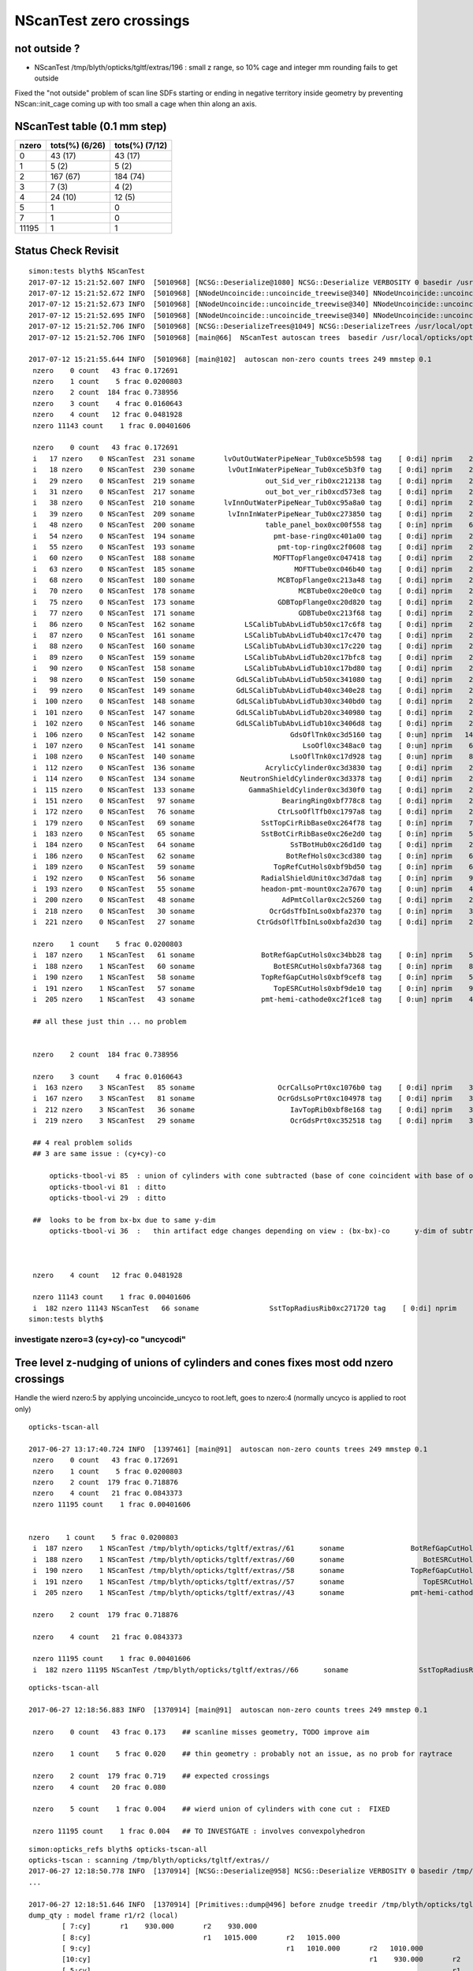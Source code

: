 NScanTest zero crossings
============================

not outside ?
------------------

* NScanTest /tmp/blyth/opticks/tgltf/extras/196  : small z range, so 10% cage and integer mm rounding fails to get outside

Fixed the "not outside" problem of scan line SDFs starting or ending in negative territory inside geometry 
by preventing NScan::init_cage coming up with too small a cage when thin along an axis.





NScanTest table (0.1 mm step)
--------------------------------


==========  =================  ===============
 nzero        tots(%) (6/26)    tots(%) (7/12) 
==========  =================  ===============
  0            43 (17)           43 (17)
  1             5  (2)            5 (2)
  2           167 (67)           184 (74)
  3             7  (3)             4 (2)
  4            24 (10)            12 (5)
  5             1                  0
  7             1                  0
 11195          1                  1
==========  =================  ===============



Status Check Revisit
---------------------




::

    simon:tests blyth$ NScanTest 
    2017-07-12 15:21:52.607 INFO  [5010968] [NCSG::Deserialize@1080] NCSG::Deserialize VERBOSITY 0 basedir /usr/local/opticks/opticksdata/export/DayaBay_VGDX_20140414-1300/extras txtpath /usr/local/opticks/opticksdata/export/DayaBay_VGDX_20140414-1300/extras/csg.txt nbnd 249
    2017-07-12 15:21:52.672 INFO  [5010968] [NNodeUncoincide::uncoincide_treewise@340] NNodeUncoincide::uncoincide_tree TRYING root.left UNCOINCIDE_UNCYCO  root union difference cylinder cone  left union cylinder  right cone 
    2017-07-12 15:21:52.673 INFO  [5010968] [NNodeUncoincide::uncoincide_treewise@340] NNodeUncoincide::uncoincide_tree TRYING root.left UNCOINCIDE_UNCYCO  root union difference cylinder cone  left union cylinder  right cone 
    2017-07-12 15:21:52.695 INFO  [5010968] [NNodeUncoincide::uncoincide_treewise@340] NNodeUncoincide::uncoincide_tree TRYING root.left UNCOINCIDE_UNCYCO  root union difference cylinder cone  left union cylinder  right cone 
    2017-07-12 15:21:52.706 INFO  [5010968] [NCSG::DeserializeTrees@1049] NCSG::DeserializeTrees /usr/local/opticks/opticksdata/export/DayaBay_VGDX_20140414-1300/extras found trees : 249
    2017-07-12 15:21:52.706 INFO  [5010968] [main@66]  NScanTest autoscan trees  basedir /usr/local/opticks/opticksdata/export/DayaBay_VGDX_20140414-1300/extras ntree 249 verbosity 0

    2017-07-12 15:21:55.644 INFO  [5010968] [main@102]  autoscan non-zero counts trees 249 mmstep 0.1
     nzero    0 count   43 frac 0.172691
     nzero    1 count    5 frac 0.0200803
     nzero    2 count  184 frac 0.738956
     nzero    3 count    4 frac 0.0160643
     nzero    4 count   12 frac 0.0481928
     nzero 11143 count    1 frac 0.00401606

     nzero    0 count   43 frac 0.172691
     i   17 nzero    0 NScanTest  231 soname       lvOutOutWaterPipeNear_Tub0xce5b598 tag    [ 0:di] nprim    2 typ difference cylinder  msg 
     i   18 nzero    0 NScanTest  230 soname        lvOutInWaterPipeNear_Tub0xce5b3f0 tag    [ 0:di] nprim    2 typ difference cylinder  msg 
     i   29 nzero    0 NScanTest  219 soname                 out_Sid_ver_rib0xc212138 tag    [ 0:di] nprim    2 typ     difference box3  msg 
     i   31 nzero    0 NScanTest  217 soname                 out_bot_ver_rib0xcd573e8 tag    [ 0:di] nprim    2 typ     difference box3  msg 
     i   38 nzero    0 NScanTest  210 soname       lvInnOutWaterPipeNear_Tub0xc95a8a0 tag    [ 0:di] nprim    2 typ difference cylinder  msg 
     i   39 nzero    0 NScanTest  209 soname        lvInnInWaterPipeNear_Tub0xc273850 tag    [ 0:di] nprim    2 typ difference cylinder  msg 
     i   48 nzero    0 NScanTest  200 soname                 table_panel_box0xc00f558 tag    [ 0:in] nprim    6 typ   intersection box3  msg 
     i   54 nzero    0 NScanTest  194 soname                   pmt-base-ring0xc401a00 tag    [ 0:di] nprim    2 typ difference cylinder  msg 
     i   55 nzero    0 NScanTest  193 soname                    pmt-top-ring0xc2f0608 tag    [ 0:di] nprim    2 typ difference cylinder  msg 
     i   60 nzero    0 NScanTest  188 soname                   MOFTTopFlange0xc047418 tag    [ 0:di] nprim    2 typ difference cylinder  msg 
     i   63 nzero    0 NScanTest  185 soname                        MOFTTube0xc046b40 tag    [ 0:di] nprim    2 typ difference cylinder  msg 
     i   68 nzero    0 NScanTest  180 soname                    MCBTopFlange0xc213a48 tag    [ 0:di] nprim    2 typ difference cylinder  msg 
     i   70 nzero    0 NScanTest  178 soname                         MCBTube0xc20e0c0 tag    [ 0:di] nprim    2 typ difference cylinder  msg 
     i   75 nzero    0 NScanTest  173 soname                    GDBTopFlange0xc20d820 tag    [ 0:di] nprim    2 typ difference cylinder  msg 
     i   77 nzero    0 NScanTest  171 soname                         GDBTube0xc213f68 tag    [ 0:di] nprim    2 typ difference cylinder  msg 
     i   86 nzero    0 NScanTest  162 soname            LSCalibTubAbvLidTub50xc17c6f8 tag    [ 0:di] nprim    2 typ difference cylinder  msg 
     i   87 nzero    0 NScanTest  161 soname            LSCalibTubAbvLidTub40xc17c470 tag    [ 0:di] nprim    2 typ difference cylinder  msg 
     i   88 nzero    0 NScanTest  160 soname            LSCalibTubAbvLidTub30xc17c220 tag    [ 0:di] nprim    2 typ difference cylinder  msg 
     i   89 nzero    0 NScanTest  159 soname            LSCalibTubAbvLidTub20xc17bfc8 tag    [ 0:di] nprim    2 typ difference cylinder  msg 
     i   90 nzero    0 NScanTest  158 soname            LSCalibTubAbvLidTub10xc17bd80 tag    [ 0:di] nprim    2 typ difference cylinder  msg 
     i   98 nzero    0 NScanTest  150 soname          GdLSCalibTubAbvLidTub50xc341080 tag    [ 0:di] nprim    2 typ difference cylinder  msg 
     i   99 nzero    0 NScanTest  149 soname          GdLSCalibTubAbvLidTub40xc340e28 tag    [ 0:di] nprim    2 typ difference cylinder  msg 
     i  100 nzero    0 NScanTest  148 soname          GdLSCalibTubAbvLidTub30xc340bd0 tag    [ 0:di] nprim    2 typ difference cylinder  msg 
     i  101 nzero    0 NScanTest  147 soname          GdLSCalibTubAbvLidTub20xc340980 tag    [ 0:di] nprim    2 typ difference cylinder  msg 
     i  102 nzero    0 NScanTest  146 soname          GdLSCalibTubAbvLidTub10xc3406d8 tag    [ 0:di] nprim    2 typ difference cylinder  msg 
     i  106 nzero    0 NScanTest  142 soname                       GdsOflTnk0xc3d5160 tag    [ 0:un] nprim   14 typ union intersection cylinder  msg 
     i  107 nzero    0 NScanTest  141 soname                          LsoOfl0xc348ac0 tag    [ 0:un] nprim    6 typ union difference cylinder  msg 
     i  108 nzero    0 NScanTest  140 soname                       LsoOflTnk0xc17d928 tag    [ 0:un] nprim    8 typ union intersection cylinder  msg 
     i  112 nzero    0 NScanTest  136 soname                 AcrylicCylinder0xc3d3830 tag    [ 0:di] nprim    2 typ difference cylinder  msg 
     i  114 nzero    0 NScanTest  134 soname           NeutronShieldCylinder0xc3d3378 tag    [ 0:di] nprim    2 typ difference cylinder  msg 
     i  115 nzero    0 NScanTest  133 soname             GammaShieldCylinder0xc3d30f0 tag    [ 0:di] nprim    2 typ difference cylinder  msg 
     i  151 nzero    0 NScanTest   97 soname                     BearingRing0xbf778c8 tag    [ 0:di] nprim    2 typ difference cylinder  msg 
     i  172 nzero    0 NScanTest   76 soname                    CtrLsoOflTfb0xc1797a8 tag    [ 0:di] nprim    2 typ difference cylinder  msg 
     i  179 nzero    0 NScanTest   69 soname                SstTopCirRibBase0xc264f78 tag    [ 0:in] nprim    7 typ intersection cylinder box3 convexpolyhedron  msg 
     i  183 nzero    0 NScanTest   65 soname                SstBotCirRibBase0xc26e2d0 tag    [ 0:in] nprim    5 typ intersection cylinder box3 convexpolyhedron  msg 
     i  184 nzero    0 NScanTest   64 soname                       SsTBotHub0xc26d1d0 tag    [ 0:di] nprim    2 typ difference cylinder  msg 
     i  186 nzero    0 NScanTest   62 soname                      BotRefHols0xc3cd380 tag    [ 0:in] nprim    6 typ intersection cylinder box3  msg 
     i  189 nzero    0 NScanTest   59 soname                   TopRefCutHols0xbf9bd50 tag    [ 0:in] nprim    6 typ intersection cylinder  msg 
     i  192 nzero    0 NScanTest   56 soname                RadialShieldUnit0xc3d7da8 tag    [ 0:in] nprim    9 typ intersection cylinder convexpolyhedron  msg 
     i  193 nzero    0 NScanTest   55 soname                headon-pmt-mount0xc2a7670 tag    [ 0:un] nprim    4 typ union difference cylinder  msg 
     i  200 nzero    0 NScanTest   48 soname                     AdPmtCollar0xc2c5260 tag    [ 0:di] nprim    2 typ difference cylinder  msg 
     i  218 nzero    0 NScanTest   30 soname                  OcrGdsTfbInLso0xbfa2370 tag    [ 0:in] nprim    3 typ intersection difference cylinder cone  msg 
     i  221 nzero    0 NScanTest   27 soname               CtrGdsOflTfbInLso0xbfa2d30 tag    [ 0:di] nprim    2 typ difference cylinder  msg 

     nzero    1 count    5 frac 0.0200803
     i  187 nzero    1 NScanTest   61 soname                BotRefGapCutHols0xc34bb28 tag    [ 0:in] nprim    5 typ intersection box3 disc  msg 
     i  188 nzero    1 NScanTest   60 soname                   BotESRCutHols0xbfa7368 tag    [ 0:in] nprim    8 typ intersection box3 disc  msg 
     i  190 nzero    1 NScanTest   58 soname                TopRefGapCutHols0xbf9cef8 tag    [ 0:in] nprim    5 typ   intersection disc  msg 
     i  191 nzero    1 NScanTest   57 soname                   TopESRCutHols0xbf9de10 tag    [ 0:in] nprim    9 typ   intersection disc  msg 
     i  205 nzero    1 NScanTest   43 soname                pmt-hemi-cathode0xc2f1ce8 tag    [ 0:un] nprim    4 typ union difference zsphere  msg 

     ## all these just thin ... no problem


     nzero    2 count  184 frac 0.738956

     nzero    3 count    4 frac 0.0160643
     i  163 nzero    3 NScanTest   85 soname                    OcrCalLsoPrt0xc1076b0 tag    [ 0:di] nprim    3 typ union difference cylinder cone  msg 
     i  167 nzero    3 NScanTest   81 soname                    OcrGdsLsoPrt0xc104978 tag    [ 0:di] nprim    3 typ union difference cylinder cone  msg 
     i  212 nzero    3 NScanTest   36 soname                       IavTopRib0xbf8e168 tag    [ 0:di] nprim    3 typ difference cone box3  msg 
     i  219 nzero    3 NScanTest   29 soname                       OcrGdsPrt0xc352518 tag    [ 0:di] nprim    3 typ union difference cylinder cone  msg 

     ## 4 real problem solids
     ## 3 are same issue : (cy+cy)-co
        
         opticks-tbool-vi 85  : union of cylinders with cone subtracted (base of cone coincident with base of one cylinder)
         opticks-tbool-vi 81  : ditto 
         opticks-tbool-vi 29  : ditto 

     ##  looks to be from bx-bx due to same y-dim
         opticks-tbool-vi 36  :   thin artifact edge changes depending on view : (bx-bx)-co      y-dim of subtracted boxes are same
        


     nzero    4 count   12 frac 0.0481928

     nzero 11143 count    1 frac 0.00401606
     i  182 nzero 11143 NScanTest   66 soname                 SstTopRadiusRib0xc271720 tag    [ 0:di] nprim    3 typ difference box3 convexpolyhedron  msg 
    simon:tests blyth$ 



investigate nzero=3  (cy+cy)-co  "uncycodi"
~~~~~~~~~~~~~~~~~~~~~~~~~~~~~~~~~~~~~~~~~~~~~






Tree level z-nudging of unions of cylinders and cones fixes most odd nzero crossings
-----------------------------------------------------------------------------------------

Handle the wierd nzero:5 by applying uncoincide_uncyco to root.left, goes to nzero:4
(normally uncyco is applied to root only)

::

    opticks-tscan-all

    2017-06-27 13:17:40.724 INFO  [1397461] [main@91]  autoscan non-zero counts trees 249 mmstep 0.1
     nzero    0 count   43 frac 0.172691
     nzero    1 count    5 frac 0.0200803
     nzero    2 count  179 frac 0.718876
     nzero    4 count   21 frac 0.0843373
     nzero 11195 count    1 frac 0.00401606


    nzero    1 count    5 frac 0.0200803
     i  187 nzero    1 NScanTest /tmp/blyth/opticks/tgltf/extras//61      soname                BotRefGapCutHols0xc34bb28 tag    [ 0:in] nprim    5 typ intersection box3 disc  msg 
     i  188 nzero    1 NScanTest /tmp/blyth/opticks/tgltf/extras//60      soname                   BotESRCutHols0xbfa7368 tag    [ 0:in] nprim    8 typ intersection box3 disc  msg 
     i  190 nzero    1 NScanTest /tmp/blyth/opticks/tgltf/extras//58      soname                TopRefGapCutHols0xbf9cef8 tag    [ 0:in] nprim    5 typ   intersection disc  msg 
     i  191 nzero    1 NScanTest /tmp/blyth/opticks/tgltf/extras//57      soname                   TopESRCutHols0xbf9de10 tag    [ 0:in] nprim    9 typ   intersection disc  msg 
     i  205 nzero    1 NScanTest /tmp/blyth/opticks/tgltf/extras//43      soname                pmt-hemi-cathode0xc2f1ce8 tag    [ 0:un] nprim    4 typ union difference zsphere  msg 

     nzero    2 count  179 frac 0.718876

     nzero    4 count   21 frac 0.0843373

     nzero 11195 count    1 frac 0.00401606
     i  182 nzero 11195 NScanTest /tmp/blyth/opticks/tgltf/extras//66      soname                 SstTopRadiusRib0xc271720 tag    [ 0:di] nprim    3 typ difference box3 convexpolyhedron  msg 



::

    opticks-tscan-all

    2017-06-27 12:18:56.883 INFO  [1370914] [main@91]  autoscan non-zero counts trees 249 mmstep 0.1

     nzero    0 count   43 frac 0.173    ## scanline misses geometry, TODO improve aim

     nzero    1 count    5 frac 0.020    ## thin geometry : probably not an issue, as no prob for raytrace  

     nzero    2 count  179 frac 0.719    ## expected crossings 
     nzero    4 count   20 frac 0.080

     nzero    5 count    1 frac 0.004    ## wierd union of cylinders with cone cut :  FIXED 

     nzero 11195 count    1 frac 0.004   ## TO INVESTGATE : involves convexpolyhedron 



::

    simon:opticks_refs blyth$ opticks-tscan-all
    opticks-tscan : scanning /tmp/blyth/opticks/tgltf/extras//
    2017-06-27 12:18:50.778 INFO  [1370914] [NCSG::Deserialize@958] NCSG::Deserialize VERBOSITY 0 basedir /tmp/blyth/opticks/tgltf/extras// txtpath /tmp/blyth/opticks/tgltf/extras//csg.txt nbnd 249
    ...

    2017-06-27 12:18:51.646 INFO  [1370914] [Primitives::dump@496] before znudge treedir /tmp/blyth/opticks/tgltf/extras//145 typmsk union cylinder  nprim 6 znudge_count 0 verbosity 0
    dump_qty : model frame r1/r2 (local) 
            [ 7:cy]       r1    930.000       r2    930.000
            [ 8:cy]                           r1   1015.000       r2   1015.000
            [ 9:cy]                                               r1   1010.000       r2   1010.000
            [10:cy]                                                                   r1    930.000       r2    930.000
            [ 5:cy]                                                                                       r1    380.000       r2    380.000
            [ 6:cy]                                                                                                           r1    400.300       r2    400.300
    dump_qty : bbox.min/max.z (globally transformed) 
            [ 7:cy] bb.min.z    -92.500 bb.max.z     92.500
            [ 8:cy]                     bb.min.z     92.500 bb.max.z    107.500
            [ 9:cy]                                         bb.min.z    107.500 bb.max.z    127.500
            [10:cy]                                                             bb.min.z    127.500 bb.max.z    177.500
            [ 5:cy]                                                                                 bb.min.z    177.500 bb.max.z    187.500
            [ 6:cy]                                                                                                     bb.min.z    187.500 bb.max.z    207.500
    dump_qty : bbox (globally transformed) 
            [ 7:cy] mi  (-930.00 -930.00  -92.50)  mx  ( 930.00  930.00   92.50) 
            [ 8:cy] mi  (-1015.00 -1015.00   92.50)  mx  (1015.00 1015.00  107.50) 
            [ 9:cy] mi  (-1010.00 -1010.00  107.50)  mx  (1010.00 1010.00  127.50) 
            [10:cy] mi  (-930.00 -930.00  127.50)  mx  ( 930.00  930.00  177.50) 
            [ 5:cy] mi  (-423.74 -274.40  177.50)  mx  ( 336.26  485.60  187.50) 
            [ 6:cy] mi  (-444.04 -294.70  187.50)  mx  ( 356.56  505.90  207.50) 
    dump_joins
     ja:         [ 7:cy] jb:         [ 8:cy] za:     92.500 zb:     92.500 join           COINCIDENT ra:    930.000 rb:   1015.000
     ja:         [ 8:cy] jb:         [ 9:cy] za:    107.500 zb:    107.500 join           COINCIDENT ra:   1015.000 rb:   1010.000
     ja:         [ 9:cy] jb:         [10:cy] za:    127.500 zb:    127.500 join           COINCIDENT ra:   1010.000 rb:    930.000
     ja:         [10:cy] jb:         [ 5:cy] za:    177.500 zb:    177.500 join           COINCIDENT ra:    930.000 rb:    380.000
     ja:         [ 5:cy] jb:         [ 6:cy] za:    187.500 zb:    187.500 join           COINCIDENT ra:    380.000 rb:    400.300


    2017-06-27 12:18:51.646 INFO  [1370914] [Primitives::dump@496] after znudge treedir /tmp/blyth/opticks/tgltf/extras//145 typmsk union cylinder  nprim 6 znudge_count 5 verbosity 0
    dump_qty : model frame r1/r2 (local) 
            [ 7:cy]       r1    930.000       r2    930.000
            [ 8:cy]                           r1   1015.000       r2   1015.000
            [ 9:cy]                                               r1   1010.000       r2   1010.000
            [10:cy]                                                                   r1    930.000       r2    930.000
            [ 5:cy]                                                                                       r1    380.000       r2    380.000
            [ 6:cy]                                                                                                           r1    400.300       r2    400.300
    dump_qty : bbox.min/max.z (globally transformed) 
            [ 7:cy] bb.min.z    -92.500 bb.max.z     93.500
            [ 8:cy]                     bb.min.z     92.500 bb.max.z    107.500
            [ 9:cy]                                         bb.min.z    106.500 bb.max.z    127.500
            [10:cy]                                                             bb.min.z    126.500 bb.max.z    177.500
            [ 5:cy]                                                                                 bb.min.z    176.500 bb.max.z    188.500
            [ 6:cy]                                                                                                     bb.min.z    187.500 bb.max.z    207.500
    dump_qty : bbox (globally transformed) 
            [ 7:cy] mi  (-930.00 -930.00  -92.50)  mx  ( 930.00  930.00   93.50) 
            [ 8:cy] mi  (-1015.00 -1015.00   92.50)  mx  (1015.00 1015.00  107.50) 
            [ 9:cy] mi  (-1010.00 -1010.00  106.50)  mx  (1010.00 1010.00  127.50) 
            [10:cy] mi  (-930.00 -930.00  126.50)  mx  ( 930.00  930.00  177.50) 
            [ 5:cy] mi  (-423.74 -274.40  176.50)  mx  ( 336.26  485.60  188.50) 
            [ 6:cy] mi  (-444.04 -294.70  187.50)  mx  ( 356.56  505.90  207.50) 
    dump_joins
     ja:         [ 7:cy] jb:         [ 8:cy] za:     93.500 zb:     92.500 join              OVERLAP ra:    930.000 rb:   1015.000
     ja:         [ 8:cy] jb:         [ 9:cy] za:    107.500 zb:    106.500 join              OVERLAP ra:   1015.000 rb:   1010.000
     ja:         [ 9:cy] jb:         [10:cy] za:    127.500 zb:    126.500 join              OVERLAP ra:   1010.000 rb:    930.000
     ja:         [10:cy] jb:         [ 5:cy] za:    177.500 zb:    176.500 join              OVERLAP ra:    930.000 rb:    380.000
     ja:         [ 5:cy] jb:         [ 6:cy] za:    188.500 zb:    187.500 join              OVERLAP ra:    380.000 rb:    400.300






lvidx 29 : wierd nzero 5
-----------------------------

* ~/opticks_refs/opticks_tscan_29_nzero_5_OcrGdsPrt.png
* ~/opticks_refs/opticks_tscan_29_ok_without_cone_subtraction.png

Without the cone subtraction the znudge works to uncoincide it.


::

   opticks-tscan 29 
   opticks-tbool 29      
   opticks-tbool-vi 29   # edit to just show cone, shows its extremly flat  


::

     62 tbool29--(){ cat << EOP
     63 
     64 import logging
     65 log = logging.getLogger(__name__)
     66 from opticks.ana.base import opticks_main
     67 from opticks.analytic.csg import CSG  
     68 args = opticks_main(csgpath="$TMP/tbool/29")
     69 
     70 CSG.boundary = args.testobject
     71 CSG.kwa = dict(verbosity="0", poly="IM", resolution="20")
     72 
     73 
     74 
     75 
     76 a = CSG("cylinder", param = [0.000,0.000,0.000,100.000],param1 = [0.000,160.000,0.000,0.000])
     77 b = CSG("cylinder", param = [0.000,0.000,0.000,150.000],param1 = [160.000,185.000,0.000,0.000])
     78 ab = CSG("union", left=a, right=b)
     79 
     80 c = CSG("cone", param = [1520.393,0.000,100.000,74.440],param1 = [0.000,0.000,0.000,0.000])
                               //   r1     z1    r2      z2

     81 c.transform = [[1.000,0.000,0.000,0.000],[0.000,1.000,0.000,0.000],[0.000,0.000,1.000,0.000],[-516.623,1247.237,37.220,1.000]]
     82 abc = CSG("difference", left=ab, right=c)
     83 
     84 
     85 
     86 
     87 
     88 obj = ab
     89 #obj = c
     90 
     91 con = CSG("sphere",  param=[0,0,0,10], container="1", containerscale="2", boundary=args.container , poly="HY", level="5" )
     92 CSG.Serialize([con, obj], args.csgpath )
     93 
     94 EOP
     95 }



Visualizing problem geometry
-------------------------------

tgltf-tt (sc.py) now standardly dumps tboolN.bash scripts into extras, so to 
view some geometry, use *opticks-tbool N* when N is the *lvid* index

::

    simon:opticks blyth$ t opticks-tbool
    opticks-tbool () 
    { 
        local msg="$FUNCNAME :";
        local lvid=${1:-0};
        local path=$TMP/tgltf/extras/${lvid}/tbool${lvid}.bash;
        echo $msg sourcing $path lvid $lvid;
        [ ! -f $path ] && echo $msg no such path && return;
        . $path;
        tbool${lvid}
    }


Visualize nzero 3,5,7
------------------------

::
     opticks-tbool 143   # etc..


     nzero    3 count    7 frac 0.0281125
     i  105 nzero    3 NScanTest /tmp/blyth/opticks/tgltf/extras/143      soname                          GdsOfl0xbf73918 tag    [ 0:un] msg   cy-cy big flat one, with small other 
     i  180 nzero    3 NScanTest /tmp/blyth/opticks/tgltf/extras/68       soname                       SstTopHub0xc2643d8 tag    [ 0:un] msg   cy-cy (flange like)
     i  194 nzero    3 NScanTest /tmp/blyth/opticks/tgltf/extras/54       soname                 headon-pmt-assy0xbf55198 tag    [ 0:un] msg   cy-cy (torch shape, speckles visible in raytrace)
     i  206 nzero    3 NScanTest /tmp/blyth/opticks/tgltf/extras/42       soname                             oav0xc2ed7c8 tag    [ 0:un] msg   cy-co-cy ? with lip 
     i  211 nzero    3 NScanTest /tmp/blyth/opticks/tgltf/extras/37       soname                             lso0xc028a38 tag    [ 0:un] msg   cy-co-cy
     i  222 nzero    3 NScanTest /tmp/blyth/opticks/tgltf/extras/26       soname                 CtrGdsOflBotClp0xbf5dec0 tag    [ 0:un] msg   cy-cy   squat   
     i  226 nzero    3 NScanTest /tmp/blyth/opticks/tgltf/extras/22       soname                             gds0xc28d3f0 tag    [ 0:un] msg   cy-co-cy

     nzero    5 count    1 frac 0.00401606
     i  219 nzero    5 NScanTest /tmp/blyth/opticks/tgltf/extras/29       soname                       OcrGdsPrt0xc352518 tag    [ 0:di] msg  wierd one, ~3 cy with visibly sliced cut 

     nzero    7 count    1 frac 0.00401606
     i  103 nzero    7 NScanTest /tmp/blyth/opticks/tgltf/extras/145      soname                 OflTnkContainer0xc17cf50 tag    [ 0:un] msg   stack of plates cy




With some uncoincidencing
--------------------------

prim/prim uncoincidencing only manages to fix a few... 
need to be able to uncoincide with one of em a union ?

* hmm will mostly be pure uniontree, so can order 
  all the primitives in z and look for bbox coincidence one 
  by one


::

    2017-06-26 19:08:49.914 INFO  [1278367] [main@91]  autoscan non-zero counts trees 249 mmstep 0.1
     nzero    0 count   43 frac 0.1727
     nzero    1 count    5 frac 0.0201
     nzero    2 count  171 frac 0.6867
     nzero    3 count    7 frac 0.0281
     nzero    4 count   22 frac 0.0884
     nzero 11195 count    1 frac 0.0040


Central x,y -z to +z scanline
-----------------------------------

* nzero 2 and 4 are expected crossings 

* nzero 0, mostly differences, the single scanline failed to find geometry... need multiple scan lines
* nzero 1, very thin geometry : probably not an issue, as ray trace intersects is not bothered by scan step size issues
* nzero 3, unions : extra internal surfaces is a major issue that needs fixing


::

    delta:ana blyth$ NScanTest /tmp/blyth/opticks/tgltf/extras
    2017-06-26 10:36:55.130 INFO  [1112314] [NCSG::Deserialize@928] NCSG::Deserialize VERBOSITY 0 basedir /tmp/blyth/opticks/tgltf/extras txtpath /tmp/blyth/opticks/tgltf/extras/csg.txt nbnd 249
    2017-06-26 10:36:55.229 INFO  [1112314] [NCSG::DeserializeTrees@897] NCSG::DeserializeTrees /tmp/blyth/opticks/tgltf/extras found trees : 249
    2017-06-26 10:36:55.229 INFO  [1112314] [main@55]  NScanTest autoscan trees  basedir /tmp/blyth/opticks/tgltf/extras ntree 249 verbosity 0
    ...
    2017-06-26 10:36:58.068 INFO  [1112314] [main@91]  autoscan non-zero counts trees 249 mmstep 0.1
     nzero    0 count   43 frac 0.172691
     nzero    1 count    5 frac 0.0200803
     nzero    2 count  167 frac 0.670683
     nzero    3 count    7 frac 0.0281125
     nzero    4 count   24 frac 0.0963855
     nzero    5 count    1 frac 0.00401606
     nzero    7 count    1 frac 0.00401606
     nzero 11195 count    1 frac 0.00401606

     nzero    0 count   43 frac 0.172691
     i   17 nzero    0 NScanTest /tmp/blyth/opticks/tgltf/extras/231      soname       lvOutOutWaterPipeNear_Tub0xce5b598 tag    [ 0:di] msg 
     i   18 nzero    0 NScanTest /tmp/blyth/opticks/tgltf/extras/230      soname        lvOutInWaterPipeNear_Tub0xce5b3f0 tag    [ 0:di] msg 
     i   29 nzero    0 NScanTest /tmp/blyth/opticks/tgltf/extras/219      soname                 out_Sid_ver_rib0xc212138 tag    [ 0:di] msg 
     i   31 nzero    0 NScanTest /tmp/blyth/opticks/tgltf/extras/217      soname                 out_bot_ver_rib0xcd573e8 tag    [ 0:di] msg 
     i   38 nzero    0 NScanTest /tmp/blyth/opticks/tgltf/extras/210      soname       lvInnOutWaterPipeNear_Tub0xc95a8a0 tag    [ 0:di] msg 
     i   39 nzero    0 NScanTest /tmp/blyth/opticks/tgltf/extras/209      soname        lvInnInWaterPipeNear_Tub0xc273850 tag    [ 0:di] msg 
     i   48 nzero    0 NScanTest /tmp/blyth/opticks/tgltf/extras/200      soname                 table_panel_box0xc00f558 tag    [ 0:in] msg 
     i   54 nzero    0 NScanTest /tmp/blyth/opticks/tgltf/extras/194      soname                   pmt-base-ring0xc401a00 tag    [ 0:di] msg 
     i   55 nzero    0 NScanTest /tmp/blyth/opticks/tgltf/extras/193      soname                    pmt-top-ring0xc2f0608 tag    [ 0:di] msg 
     i   60 nzero    0 NScanTest /tmp/blyth/opticks/tgltf/extras/188      soname                   MOFTTopFlange0xc047418 tag    [ 0:di] msg 
     i   63 nzero    0 NScanTest /tmp/blyth/opticks/tgltf/extras/185      soname                        MOFTTube0xc046b40 tag    [ 0:di] msg 
     i   68 nzero    0 NScanTest /tmp/blyth/opticks/tgltf/extras/180      soname                    MCBTopFlange0xc213a48 tag    [ 0:di] msg 
     i   70 nzero    0 NScanTest /tmp/blyth/opticks/tgltf/extras/178      soname                         MCBTube0xc20e0c0 tag    [ 0:di] msg 
     i   75 nzero    0 NScanTest /tmp/blyth/opticks/tgltf/extras/173      soname                    GDBTopFlange0xc20d820 tag    [ 0:di] msg 
     i   77 nzero    0 NScanTest /tmp/blyth/opticks/tgltf/extras/171      soname                         GDBTube0xc213f68 tag    [ 0:di] msg 
     i   86 nzero    0 NScanTest /tmp/blyth/opticks/tgltf/extras/162      soname            LSCalibTubAbvLidTub50xc17c6f8 tag    [ 0:di] msg 
     i   87 nzero    0 NScanTest /tmp/blyth/opticks/tgltf/extras/161      soname            LSCalibTubAbvLidTub40xc17c470 tag    [ 0:di] msg 
     i   88 nzero    0 NScanTest /tmp/blyth/opticks/tgltf/extras/160      soname            LSCalibTubAbvLidTub30xc17c220 tag    [ 0:di] msg 
     i   89 nzero    0 NScanTest /tmp/blyth/opticks/tgltf/extras/159      soname            LSCalibTubAbvLidTub20xc17bfc8 tag    [ 0:di] msg 
     i   90 nzero    0 NScanTest /tmp/blyth/opticks/tgltf/extras/158      soname            LSCalibTubAbvLidTub10xc17bd80 tag    [ 0:di] msg 
     i   98 nzero    0 NScanTest /tmp/blyth/opticks/tgltf/extras/150      soname          GdLSCalibTubAbvLidTub50xc341080 tag    [ 0:di] msg 
     i   99 nzero    0 NScanTest /tmp/blyth/opticks/tgltf/extras/149      soname          GdLSCalibTubAbvLidTub40xc340e28 tag    [ 0:di] msg 
     i  100 nzero    0 NScanTest /tmp/blyth/opticks/tgltf/extras/148      soname          GdLSCalibTubAbvLidTub30xc340bd0 tag    [ 0:di] msg 
     i  101 nzero    0 NScanTest /tmp/blyth/opticks/tgltf/extras/147      soname          GdLSCalibTubAbvLidTub20xc340980 tag    [ 0:di] msg 
     i  102 nzero    0 NScanTest /tmp/blyth/opticks/tgltf/extras/146      soname          GdLSCalibTubAbvLidTub10xc3406d8 tag    [ 0:di] msg 
     i  106 nzero    0 NScanTest /tmp/blyth/opticks/tgltf/extras/142      soname                       GdsOflTnk0xc3d5160 tag    [ 0:un] msg 
     i  107 nzero    0 NScanTest /tmp/blyth/opticks/tgltf/extras/141      soname                          LsoOfl0xc348ac0 tag    [ 0:un] msg 
     i  108 nzero    0 NScanTest /tmp/blyth/opticks/tgltf/extras/140      soname                       LsoOflTnk0xc17d928 tag    [ 0:un] msg 
     i  112 nzero    0 NScanTest /tmp/blyth/opticks/tgltf/extras/136      soname                 AcrylicCylinder0xc3d3830 tag    [ 0:di] msg 
     i  114 nzero    0 NScanTest /tmp/blyth/opticks/tgltf/extras/134      soname           NeutronShieldCylinder0xc3d3378 tag    [ 0:di] msg 
     i  115 nzero    0 NScanTest /tmp/blyth/opticks/tgltf/extras/133      soname             GammaShieldCylinder0xc3d30f0 tag    [ 0:di] msg 
     i  151 nzero    0 NScanTest /tmp/blyth/opticks/tgltf/extras/97       soname                     BearingRing0xbf778c8 tag    [ 0:di] msg 
     i  172 nzero    0 NScanTest /tmp/blyth/opticks/tgltf/extras/76       soname                    CtrLsoOflTfb0xc1797a8 tag    [ 0:di] msg 
     i  179 nzero    0 NScanTest /tmp/blyth/opticks/tgltf/extras/69       soname                SstTopCirRibBase0xc264f78 tag    [ 0:in] msg 
     i  183 nzero    0 NScanTest /tmp/blyth/opticks/tgltf/extras/65       soname                SstBotCirRibBase0xc26e2d0 tag    [ 0:di] msg 
     i  184 nzero    0 NScanTest /tmp/blyth/opticks/tgltf/extras/64       soname                       SsTBotHub0xc26d1d0 tag    [ 0:di] msg 
     i  186 nzero    0 NScanTest /tmp/blyth/opticks/tgltf/extras/62       soname                      BotRefHols0xc3cd380 tag    [ 0:in] msg 
     i  189 nzero    0 NScanTest /tmp/blyth/opticks/tgltf/extras/59       soname                   TopRefCutHols0xbf9bd50 tag    [ 0:in] msg 
     i  192 nzero    0 NScanTest /tmp/blyth/opticks/tgltf/extras/56       soname                RadialShieldUnit0xc3d7da8 tag    [ 0:in] msg 
     i  193 nzero    0 NScanTest /tmp/blyth/opticks/tgltf/extras/55       soname                headon-pmt-mount0xc2a7670 tag    [ 0:un] msg 
     i  200 nzero    0 NScanTest /tmp/blyth/opticks/tgltf/extras/48       soname                     AdPmtCollar0xc2c5260 tag    [ 0:di] msg 
     i  218 nzero    0 NScanTest /tmp/blyth/opticks/tgltf/extras/30       soname                  OcrGdsTfbInLso0xbfa2370 tag    [ 0:in] msg 
     i  221 nzero    0 NScanTest /tmp/blyth/opticks/tgltf/extras/27       soname               CtrGdsOflTfbInLso0xbfa2d30 tag    [ 0:di] msg 

     nzero    1 count    5 frac 0.0200803
     i  187 nzero    1 NScanTest /tmp/blyth/opticks/tgltf/extras/61       soname                BotRefGapCutHols0xc34bb28 tag    [ 0:in] msg 
     i  188 nzero    1 NScanTest /tmp/blyth/opticks/tgltf/extras/60       soname                   BotESRCutHols0xbfa7368 tag    [ 0:in] msg 
     i  190 nzero    1 NScanTest /tmp/blyth/opticks/tgltf/extras/58       soname                TopRefGapCutHols0xbf9cef8 tag    [ 0:in] msg 
     i  191 nzero    1 NScanTest /tmp/blyth/opticks/tgltf/extras/57       soname                   TopESRCutHols0xbf9de10 tag    [ 0:in] msg 
     i  205 nzero    1 NScanTest /tmp/blyth/opticks/tgltf/extras/43       soname                pmt-hemi-cathode0xc2f1ce8 tag    [ 0:un] msg 

     nzero    2 count  167 frac 0.670683

     nzero    3 count    7 frac 0.0281125
     i  105 nzero    3 NScanTest /tmp/blyth/opticks/tgltf/extras/143      soname                          GdsOfl0xbf73918 tag    [ 0:un] msg   cy-cy big flat one, with small other 
     i  180 nzero    3 NScanTest /tmp/blyth/opticks/tgltf/extras/68       soname                       SstTopHub0xc2643d8 tag    [ 0:un] msg   cy-cy (flange like)
     i  194 nzero    3 NScanTest /tmp/blyth/opticks/tgltf/extras/54       soname                 headon-pmt-assy0xbf55198 tag    [ 0:un] msg   cy-cy (torch shape, speckles visible in raytrace)
     i  206 nzero    3 NScanTest /tmp/blyth/opticks/tgltf/extras/42       soname                             oav0xc2ed7c8 tag    [ 0:un] msg   cy-co-cy ? with lip 
     i  211 nzero    3 NScanTest /tmp/blyth/opticks/tgltf/extras/37       soname                             lso0xc028a38 tag    [ 0:un] msg   cy-co-cy
     i  222 nzero    3 NScanTest /tmp/blyth/opticks/tgltf/extras/26       soname                 CtrGdsOflBotClp0xbf5dec0 tag    [ 0:un] msg   cy-cy   squat   
     i  226 nzero    3 NScanTest /tmp/blyth/opticks/tgltf/extras/22       soname                             gds0xc28d3f0 tag    [ 0:un] msg   cy-co-cy

     nzero    4 count   24 frac 0.0963855

     nzero    5 count    1 frac 0.00401606
     i  219 nzero    5 NScanTest /tmp/blyth/opticks/tgltf/extras/29       soname                       OcrGdsPrt0xc352518 tag    [ 0:di] msg 

     nzero    7 count    1 frac 0.00401606
     i  103 nzero    7 NScanTest /tmp/blyth/opticks/tgltf/extras/145      soname                 OflTnkContainer0xc17cf50 tag    [ 0:un] msg 

     nzero 11195 count    1 frac 0.00401606
     i  182 nzero 11195 NScanTest /tmp/blyth/opticks/tgltf/extras/66       soname                 SstTopRadiusRib0xc271720 tag    [ 0:di] msg 
    delta:ana blyth$ 



extras/66 fails to load : problem with planes
-------------------------------------------------

* body writing of CSG code by CSG.write_tbool omits the planes...


::

    simon:issues blyth$ l /tmp/blyth/opticks/tgltf/extras/66/
    total 48
    -rw-r--r--  1 blyth  wheel   166 Jun 26 11:41 meta.json
    -rw-r--r--  1 blyth  wheel   528 Jun 26 11:41 nodes.npy
    -rw-r--r--  1 blyth  wheel   176 Jun 26 11:41 planes.npy
    -rw-r--r--  1 blyth  wheel  2701 Jun 26 11:41 tbool66.bash
    -rw-r--r--  1 blyth  wheel   400 Jun 26 11:41 transforms.npy
    -rw-r--r--  1 blyth  wheel  2673 Jun 26 11:29 tboolean.bash
    simon:issues blyth$ 

    simon:analytic blyth$ l /tmp/blyth/opticks/tbool/66/0/
    total 32
    -rw-r--r--  1 blyth  wheel    69 Jun 26 12:05 meta.json
    -rw-r--r--  1 blyth  wheel   144 Jun 26 12:05 nodes.npy
    -rw-r--r--  1 blyth  wheel  2167 Jun 26 12:05 tbool0.bash
    -rw-r--r--  1 blyth  wheel   144 Jun 26 12:05 transforms.npy

    simon:analytic blyth$ l /tmp/blyth/opticks/tbool/66/1/
    total 32
    -rw-r--r--  1 blyth  wheel    32 Jun 26 12:05 meta.json
    -rw-r--r--  1 blyth  wheel   528 Jun 26 12:05 nodes.npy
    -rw-r--r--  1 blyth  wheel  2683 Jun 26 12:05 tbool1.bash
    -rw-r--r--  1 blyth  wheel   400 Jun 26 12:05 transforms.npy
    simon:analytic blyth$ 




::

    simon:issues blyth$ opticks-tbool 66
    opticks-tbool : sourcing /tmp/blyth/opticks/tgltf/extras/66/tbool66.bash lvid 66
    args: 
    [2017-06-26 12:05:27,213] p97104 {/Users/blyth/opticks/analytic/csg.py:392} INFO - CSG.Serialize : writing 2 trees to directory /tmp/blyth/opticks/tbool/66 
    288 -rwxr-xr-x  1 blyth  staff  143804 Jun 25 18:41 /usr/local/opticks/lib/OKTest
    proceeding : /usr/local/opticks/lib/OKTest --animtimemax 20 --timemax 20 --geocenter --eye 1,0,0 --dbganalytic --test --testconfig analytic=1_csgpath=/tmp/blyth/opticks/tbool/66_name=66_mode=PyCsgInBox --torch --torchconfig type=sphere_photons=10000_frame=-1_transform=1.000,0.000,0.000,0.000,0.000,1.000,0.000,0.000,0.000,0.000,1.000,0.000,0.000,0.000,1000.000,1.000_source=0,0,0_target=0,0,1_time=0.1_radius=100_distance=400_zenithazimuth=0,1,0,1_material=GdDopedLS_wavelength=500 --torchdbg --tag 1 --cat tbool --save
    2017-06-26 12:05:27.477 INFO  [1137714] [OpticksDbg::postconfigure@49] OpticksDbg::postconfigure OpticksDbg  debug_photon  size: 0 elem: () other_photon  size: 0 elem: ()
    2017-06-26 12:05:27.647 INFO  [1137714] [*GMergedMesh::load@632] GMergedMesh::load dir /usr/local/opticks/opticksdata/export/DayaBay_VGDX_20140414-1300/g4_00.96ff965744a2f6b78c24e33c80d3a4cd.dae/GMergedMesh/0 -> cachedir /usr/local/opticks/opticksdata/export/DayaBay_VGDX_20140414-1300/g4_00.96ff965744a2f6b78c24e33c80d3a4cd.dae/GMergedMesh/0 index 0 version (null) existsdir 1
    2017-06-26 12:05:27.752 INFO  [1137714] [*GMergedMesh::load@632] GMergedMesh::load dir /usr/local/opticks/opticksdata/export/DayaBay_VGDX_20140414-1300/g4_00.96ff965744a2f6b78c24e33c80d3a4cd.dae/GMergedMesh/1 -> cachedir /usr/local/opticks/opticksdata/export/DayaBay_VGDX_20140414-1300/g4_00.96ff965744a2f6b78c24e33c80d3a4cd.dae/GMergedMesh/1 index 1 version (null) existsdir 1
    2017-06-26 12:05:27.835 INFO  [1137714] [GMaterialLib::postLoadFromCache@67] GMaterialLib::postLoadFromCache  nore 0 noab 0 nosc 0 xxre 0 xxab 0 xxsc 0 fxre 0 fxab 0 fxsc 0 groupvel 1
    2017-06-26 12:05:27.835 INFO  [1137714] [GMaterialLib::replaceGROUPVEL@552] GMaterialLib::replaceGROUPVEL  ni 38
    2017-06-26 12:05:27.835 INFO  [1137714] [GPropertyLib::getIndex@338] GPropertyLib::getIndex type GMaterialLib TRIGGERED A CLOSE  shortname [GdDopedLS]
    2017-06-26 12:05:27.836 INFO  [1137714] [GPropertyLib::close@384] GPropertyLib::close type GMaterialLib buf 38,2,39,4
    2017-06-26 12:05:27.841 INFO  [1137714] [GGeo::loadAnalyticPmt@772] GGeo::loadAnalyticPmt AnalyticPMTIndex 0 AnalyticPMTSlice ALL Path /usr/local/opticks/opticksdata/export/DayaBay/GPmt/0
    2017-06-26 12:05:27.849 WARN  [1137714] [GGeoTest::init@54] GGeoTest::init booting from m_ggeo 
    2017-06-26 12:05:27.849 WARN  [1137714] [GMaker::init@171] GMaker::init booting from cache
    2017-06-26 12:05:27.849 INFO  [1137714] [*GMergedMesh::load@632] GMergedMesh::load dir /usr/local/opticks/opticksdata/export/DayaBay_VGDX_20140414-1300/g4_00.96ff965744a2f6b78c24e33c80d3a4cd.dae/GMergedMesh/0 -> cachedir /usr/local/opticks/opticksdata/export/DayaBay_VGDX_20140414-1300/g4_00.96ff965744a2f6b78c24e33c80d3a4cd.dae/GMergedMesh/0 index 0 version (null) existsdir 1
    2017-06-26 12:05:27.965 INFO  [1137714] [*GMergedMesh::load@632] GMergedMesh::load dir /usr/local/opticks/opticksdata/export/DayaBay_VGDX_20140414-1300/g4_00.96ff965744a2f6b78c24e33c80d3a4cd.dae/GMergedMesh/1 -> cachedir /usr/local/opticks/opticksdata/export/DayaBay_VGDX_20140414-1300/g4_00.96ff965744a2f6b78c24e33c80d3a4cd.dae/GMergedMesh/1 index 1 version (null) existsdir 1
    2017-06-26 12:05:27.969 INFO  [1137714] [GMaterialLib::postLoadFromCache@67] GMaterialLib::postLoadFromCache  nore 0 noab 0 nosc 0 xxre 0 xxab 0 xxsc 0 fxre 0 fxab 0 fxsc 0 groupvel 1
    2017-06-26 12:05:27.969 INFO  [1137714] [GMaterialLib::replaceGROUPVEL@552] GMaterialLib::replaceGROUPVEL  ni 38
    2017-06-26 12:05:27.969 INFO  [1137714] [GPropertyLib::getIndex@338] GPropertyLib::getIndex type GMaterialLib TRIGGERED A CLOSE  shortname [GdDopedLS]
    2017-06-26 12:05:27.970 INFO  [1137714] [GPropertyLib::close@384] GPropertyLib::close type GMaterialLib buf 38,2,39,4
    2017-06-26 12:05:27.973 INFO  [1137714] [GGeoTest::loadCSG@212] GGeoTest::loadCSG  csgpath /tmp/blyth/opticks/tbool/66 verbosity 0
    2017-06-26 12:05:27.973 INFO  [1137714] [NCSG::Deserialize@928] NCSG::Deserialize VERBOSITY 0 basedir /tmp/blyth/opticks/tbool/66 txtpath /tmp/blyth/opticks/tbool/66/csg.txt nbnd 2
    Assertion failed: (idx < m_num_planes), function import_planes, file /Users/blyth/opticks/opticksnpy/NCSG.cpp, line 708.
    /Users/blyth/opticks/bin/op.sh: line 619: 97334 Abort trap: 6           /usr/local/opticks/lib/OKTest --animtimemax 20 --timemax 20 --geocenter --eye 1,0,0 --dbganalytic --test --testconfig analytic=1_csgpath=/tmp/blyth/opticks/tbool/66_name=66_mode=PyCsgInBox --torch --torchconfig type=sphere_photons=10000_frame=-1_transform=1.000,0.000,0.000,0.000,0.000,1.000,0.000,0.000,0.000,0.000,1.000,0.000,0.000,0.000,1000.000,1.000_source=0,0,0_target=0,0,1_time=0.1_radius=100_distance=400_zenithazimuth=0,1,0,1_material=GdDopedLS_wavelength=500 --torchdbg --tag 1 --cat tbool --save
    /Users/blyth/opticks/bin/op.sh RC 134
    simon:issues blyth$ 







tree level uncoincidence ?
-----------------------------


::

    simon:sysrap blyth$ opticks-tscan /
    opticks-tscan : scanning /tmp/blyth/opticks/tgltf/extras//
    017-06-26 20:22:50.457 INFO  [1304562] [main@55]  NScanTest autoscan trees  basedir /tmp/blyth/opticks/tgltf/extras// ntree 249 verbosity 0
    ...
    2017-06-26 20:22:53.438 INFO  [1304562] [main@91]  autoscan non-zero counts trees 249 mmstep 0.1
     nzero    0 count   43 frac 0.172691
     nzero    1 count    5 frac 0.0200803
     nzero    2 count  167 frac 0.670683
     nzero    3 count    7 frac 0.0281125
     nzero    4 count   24 frac 0.0963855
     nzero    5 count    1 frac 0.00401606
     nzero    7 count    1 frac 0.00401606
     nzero 11195 count    1 frac 0.00401606

     nzero    0 count   43 frac 0.172691
    ...

     nzero    1 count    5 frac 0.0200803
     i  187 nzero    1 NScanTest /tmp/blyth/opticks/tgltf/extras//61      soname                BotRefGapCutHols0xc34bb28 tag    [ 0:in] typ intersection box3 disc  msg 
     i  188 nzero    1 NScanTest /tmp/blyth/opticks/tgltf/extras//60      soname                   BotESRCutHols0xbfa7368 tag    [ 0:in] typ intersection box3 disc  msg 
     i  190 nzero    1 NScanTest /tmp/blyth/opticks/tgltf/extras//58      soname                TopRefGapCutHols0xbf9cef8 tag    [ 0:in] typ   intersection disc  msg 
     i  191 nzero    1 NScanTest /tmp/blyth/opticks/tgltf/extras//57      soname                   TopESRCutHols0xbf9de10 tag    [ 0:in] typ   intersection disc  msg 
     i  205 nzero    1 NScanTest /tmp/blyth/opticks/tgltf/extras//43      soname                pmt-hemi-cathode0xc2f1ce8 tag    [ 0:un] typ union difference zsphere  msg 

     nzero    2 count  167 frac 0.670683

     nzero    3 count    7 frac 0.0281125
     i  105 nzero    3 NScanTest /tmp/blyth/opticks/tgltf/extras//143     soname                          GdsOfl0xbf73918 tag    [ 0:un] typ      union cylinder  msg 
     i  180 nzero    3 NScanTest /tmp/blyth/opticks/tgltf/extras//68      soname                       SstTopHub0xc2643d8 tag    [ 0:un] typ      union cylinder  msg 
     i  194 nzero    3 NScanTest /tmp/blyth/opticks/tgltf/extras//54      soname                 headon-pmt-assy0xbf55198 tag    [ 0:un] typ      union cylinder  msg 
     i  206 nzero    3 NScanTest /tmp/blyth/opticks/tgltf/extras//42      soname                             oav0xc2ed7c8 tag    [ 0:un] typ union cylinder cone  msg 
     i  211 nzero    3 NScanTest /tmp/blyth/opticks/tgltf/extras//37      soname                             lso0xc028a38 tag    [ 0:un] typ union cylinder cone  msg 
     i  222 nzero    3 NScanTest /tmp/blyth/opticks/tgltf/extras//26      soname                 CtrGdsOflBotClp0xbf5dec0 tag    [ 0:un] typ      union cylinder  msg 
     i  226 nzero    3 NScanTest /tmp/blyth/opticks/tgltf/extras//22      soname                             gds0xc28d3f0 tag    [ 0:un] typ union cylinder cone  msg 


    2017-06-26 20:22:50.361 INFO  [1304562] [NCSG::Deserialize@932] NCSG::Deserialize VERBOSITY 0 basedir /tmp/blyth/opticks/tgltf/extras// txtpath /tmp/blyth/opticks/tgltf/extras//csg.txt nbnd 249
    2017-06-26 20:22:50.401 INFO  [1304562] [NNodeUncoincide::uncoincide_tree@312]  treedir /tmp/blyth/opticks/tgltf/extras//145 typmsk union cylinder  uniontree_cy YES uniontree_cy_co NO
    2017-06-26 20:22:50.401 INFO  [1304562] [NNodeUncoincide::uncoincide_tree@312]  treedir /tmp/blyth/opticks/tgltf/extras//144 typmsk union cylinder  uniontree_cy YES uniontree_cy_co NO
    2017-06-26 20:22:50.402 INFO  [1304562] [NNodeUncoincide::uncoincide_tree@312]  treedir /tmp/blyth/opticks/tgltf/extras//143 typmsk union cylinder  uniontree_cy YES uniontree_cy_co NO
    2017-06-26 20:22:50.408 INFO  [1304562] [NNodeUncoincide::uncoincide_tree@312]  treedir /tmp/blyth/opticks/tgltf/extras//130 typmsk union cylinder  uniontree_cy YES uniontree_cy_co NO
    2017-06-26 20:22:50.427 INFO  [1304562] [NNodeUncoincide::uncoincide_tree@312]  treedir /tmp/blyth/opticks/tgltf/extras//77 typmsk union cylinder  uniontree_cy YES uniontree_cy_co NO
    2017-06-26 20:22:50.428 INFO  [1304562] [NNodeUncoincide::uncoincide_tree@312]  treedir /tmp/blyth/opticks/tgltf/extras//75 typmsk union cylinder  uniontree_cy YES uniontree_cy_co NO
    2017-06-26 20:22:50.431 INFO  [1304562] [NNodeUncoincide::uncoincide_tree@312]  treedir /tmp/blyth/opticks/tgltf/extras//68 typmsk union cylinder  uniontree_cy YES uniontree_cy_co NO
    2017-06-26 20:22:50.438 INFO  [1304562] [NNodeUncoincide::uncoincide_tree@312]  treedir /tmp/blyth/opticks/tgltf/extras//54 typmsk union cylinder  uniontree_cy YES uniontree_cy_co NO
    2017-06-26 20:22:50.442 INFO  [1304562] [NNodeUncoincide::uncoincide_tree@312]  treedir /tmp/blyth/opticks/tgltf/extras//42 typmsk union cylinder cone  uniontree_cy NO uniontree_cy_co YES
    2017-06-26 20:22:50.444 INFO  [1304562] [NNodeUncoincide::uncoincide_tree@312]  treedir /tmp/blyth/opticks/tgltf/extras//37 typmsk union cylinder cone  uniontree_cy NO uniontree_cy_co YES
    2017-06-26 20:22:50.448 INFO  [1304562] [NNodeUncoincide::uncoincide_tree@312]  treedir /tmp/blyth/opticks/tgltf/extras//26 typmsk union cylinder  uniontree_cy YES uniontree_cy_co NO
    2017-06-26 20:22:50.448 INFO  [1304562] [NNodeUncoincide::uncoincide_tree@312]  treedir /tmp/blyth/opticks/tgltf/extras//25 typmsk union cylinder  uniontree_cy YES uniontree_cy_co NO
    2017-06-26 20:22:50.449 INFO  [1304562] [NNodeUncoincide::uncoincide_tree@312]  treedir /tmp/blyth/opticks/tgltf/extras//24 typmsk union cylinder cone  uniontree_cy NO uniontree_cy_co YES
    2017-06-26 20:22:50.450 INFO  [1304562] [NNodeUncoincide::uncoincide_tree@312]  treedir /tmp/blyth/opticks/tgltf/extras//22 typmsk union cylinder cone  uniontree_cy NO uniontree_cy_co YES
    2017-06-26 20:22:50.457 INFO  [1304562] [NCSG::DeserializeTrees@901] NCSG::DeserializeTrees /tmp/blyth/opticks/tgltf/extras// found trees : 249
    2


     nzero    4 count   24 frac 0.0963855

     nzero    5 count    1 frac 0.00401606
     i  219 nzero    5 NScanTest /tmp/blyth/opticks/tgltf/extras//29      soname                       OcrGdsPrt0xc352518 tag    [ 0:di] typ union difference cylinder cone  msg 

     nzero    7 count    1 frac 0.00401606
     i  103 nzero    7 NScanTest /tmp/blyth/opticks/tgltf/extras//145     soname                 OflTnkContainer0xc17cf50 tag    [ 0:un] typ      union cylinder  msg 

     nzero 11195 count    1 frac 0.00401606
     i  182 nzero 11195 NScanTest /tmp/blyth/opticks/tgltf/extras//66      soname                 SstTopRadiusRib0xc271720 tag    [ 0:di] typ difference box3 convexpolyhedron  msg 
    simon:sysrap blyth$ 




